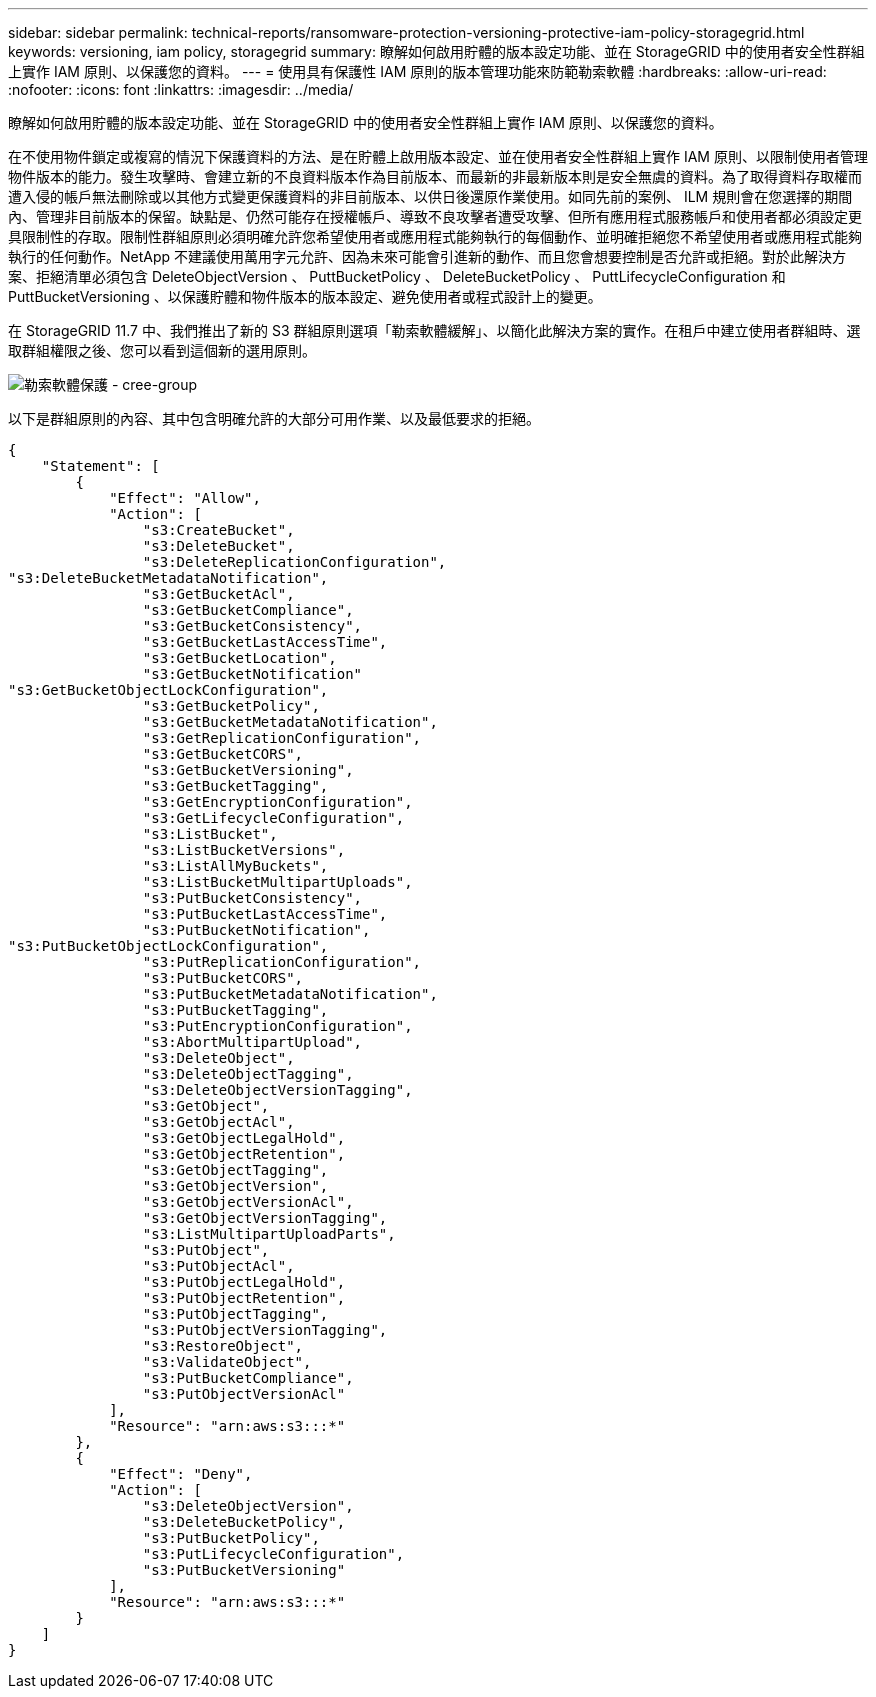 ---
sidebar: sidebar 
permalink: technical-reports/ransomware-protection-versioning-protective-iam-policy-storagegrid.html 
keywords: versioning, iam policy, storagegrid 
summary: 瞭解如何啟用貯體的版本設定功能、並在 StorageGRID 中的使用者安全性群組上實作 IAM 原則、以保護您的資料。 
---
= 使用具有保護性 IAM 原則的版本管理功能來防範勒索軟體
:hardbreaks:
:allow-uri-read: 
:nofooter: 
:icons: font
:linkattrs: 
:imagesdir: ../media/


[role="lead"]
瞭解如何啟用貯體的版本設定功能、並在 StorageGRID 中的使用者安全性群組上實作 IAM 原則、以保護您的資料。

在不使用物件鎖定或複寫的情況下保護資料的方法、是在貯體上啟用版本設定、並在使用者安全性群組上實作 IAM 原則、以限制使用者管理物件版本的能力。發生攻擊時、會建立新的不良資料版本作為目前版本、而最新的非最新版本則是安全無虞的資料。為了取得資料存取權而遭入侵的帳戶無法刪除或以其他方式變更保護資料的非目前版本、以供日後還原作業使用。如同先前的案例、 ILM 規則會在您選擇的期間內、管理非目前版本的保留。缺點是、仍然可能存在授權帳戶、導致不良攻擊者遭受攻擊、但所有應用程式服務帳戶和使用者都必須設定更具限制性的存取。限制性群組原則必須明確允許您希望使用者或應用程式能夠執行的每個動作、並明確拒絕您不希望使用者或應用程式能夠執行的任何動作。NetApp 不建議使用萬用字元允許、因為未來可能會引進新的動作、而且您會想要控制是否允許或拒絕。對於此解決方案、拒絕清單必須包含 DeleteObjectVersion 、 PuttBucketPolicy 、 DeleteBucketPolicy 、 PuttLifecycleConfiguration 和 PuttBucketVersioning 、以保護貯體和物件版本的版本設定、避免使用者或程式設計上的變更。

在 StorageGRID 11.7 中、我們推出了新的 S3 群組原則選項「勒索軟體緩解」、以簡化此解決方案的實作。在租戶中建立使用者群組時、選取群組權限之後、您可以看到這個新的選用原則。

image:ransomware/ransomware-protection-create-group.png["勒索軟體保護 - cree-group"]

以下是群組原則的內容、其中包含明確允許的大部分可用作業、以及最低要求的拒絕。

[listing]
----
{
    "Statement": [
        {
            "Effect": "Allow",
            "Action": [
                "s3:CreateBucket",
                "s3:DeleteBucket",
                "s3:DeleteReplicationConfiguration",
"s3:DeleteBucketMetadataNotification",
                "s3:GetBucketAcl",
                "s3:GetBucketCompliance",
                "s3:GetBucketConsistency",
                "s3:GetBucketLastAccessTime",
                "s3:GetBucketLocation",
                "s3:GetBucketNotification"
"s3:GetBucketObjectLockConfiguration",
                "s3:GetBucketPolicy",
                "s3:GetBucketMetadataNotification",
                "s3:GetReplicationConfiguration",
                "s3:GetBucketCORS",
                "s3:GetBucketVersioning",
                "s3:GetBucketTagging",
                "s3:GetEncryptionConfiguration",
                "s3:GetLifecycleConfiguration",
                "s3:ListBucket",
                "s3:ListBucketVersions",
                "s3:ListAllMyBuckets",
                "s3:ListBucketMultipartUploads",
                "s3:PutBucketConsistency",
                "s3:PutBucketLastAccessTime",
                "s3:PutBucketNotification",
"s3:PutBucketObjectLockConfiguration",
                "s3:PutReplicationConfiguration",
                "s3:PutBucketCORS",
                "s3:PutBucketMetadataNotification",
                "s3:PutBucketTagging",
                "s3:PutEncryptionConfiguration",
                "s3:AbortMultipartUpload",
                "s3:DeleteObject",
                "s3:DeleteObjectTagging",
                "s3:DeleteObjectVersionTagging",
                "s3:GetObject",
                "s3:GetObjectAcl",
                "s3:GetObjectLegalHold",
                "s3:GetObjectRetention",
                "s3:GetObjectTagging",
                "s3:GetObjectVersion",
                "s3:GetObjectVersionAcl",
                "s3:GetObjectVersionTagging",
                "s3:ListMultipartUploadParts",
                "s3:PutObject",
                "s3:PutObjectAcl",
                "s3:PutObjectLegalHold",
                "s3:PutObjectRetention",
                "s3:PutObjectTagging",
                "s3:PutObjectVersionTagging",
                "s3:RestoreObject",
                "s3:ValidateObject",
                "s3:PutBucketCompliance",
                "s3:PutObjectVersionAcl"
            ],
            "Resource": "arn:aws:s3:::*"
        },
        {
            "Effect": "Deny",
            "Action": [
                "s3:DeleteObjectVersion",
                "s3:DeleteBucketPolicy",
                "s3:PutBucketPolicy",
                "s3:PutLifecycleConfiguration",
                "s3:PutBucketVersioning"
            ],
            "Resource": "arn:aws:s3:::*"
        }
    ]
}
----